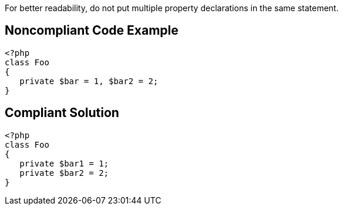 For better readability, do not put multiple property declarations in the same statement.

== Noncompliant Code Example

----
<?php
class Foo
{
   private $bar = 1, $bar2 = 2;
}
----

== Compliant Solution

----
<?php
class Foo
{
   private $bar1 = 1; 
   private $bar2 = 2;
}
----
